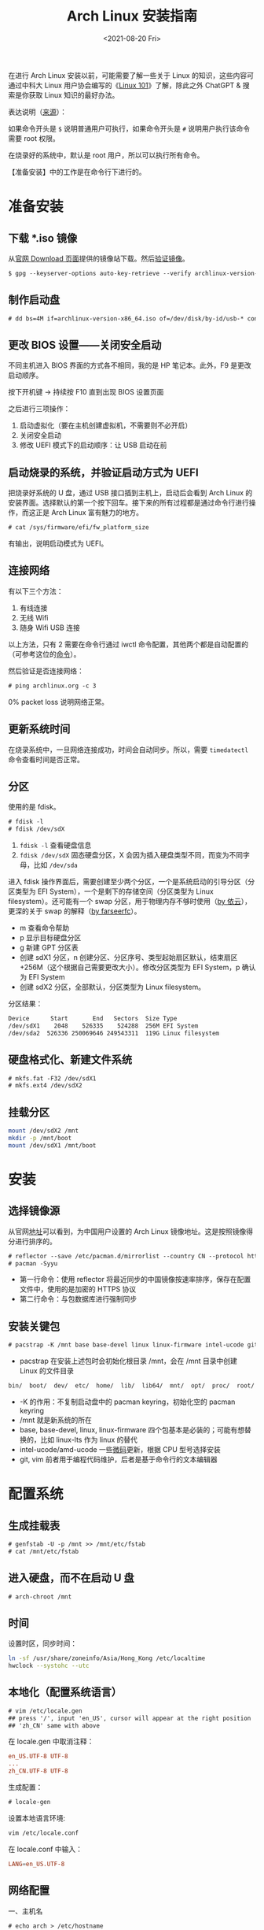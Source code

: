 #+TITLE: Arch Linux 安装指南
#+DATE: <2021-08-20 Fri>
#+TAGS[]: 技术 Arch-Linux
#+TOC: true

在进行 Arch Linux 安装以前，可能需要了解一些关于 Linux 的知识，这些内容可通过中科大 Linux 用户协会编写的《[[https://101.lug.ustc.edu.cn/][Linux 101]]》了解，除此之外 ChatGPT & 搜索是你获取 Linux 知识的最好办法。

表达说明（[[https://wiki.archlinux.org/title/Help:Reading#Root,_regular_user_or_another_user][来源]]）：

如果命令开头是 =$= 说明普通用户可执行，如果命令开头是 =#= 说明用户执行该命令需要 root 权限。

在烧录好的系统中，默认是 root 用户，所以可以执行所有命令。

【准备安装】中的工作是在命令行下进行的。

* 准备安装

** 下载 *.iso 镜像

从[[https://archlinux.org/download/][官网 Download 页面]]提供的镜像站下载。然后[[https://wiki.archlinux.org/title/Installation_guide#Verify_signature][验证镜像]]。

#+BEGIN_SRC txt
$ gpg --keyserver-options auto-key-retrieve --verify archlinux-version-x86_64.iso.sig
#+END_SRC

** 制作启动盘

#+BEGIN_SRC txt
# dd bs=4M if=archlinux-version-x86_64.iso of=/dev/disk/by-id/usb-* conv=fsync oflag=direct status=progress
#+END_SRC

** 更改 BIOS 设置——关闭安全启动

不同主机进入 BIOS 界面的方式各不相同，我的是 HP 笔记本。此外，F9 是更改启动顺序。

按下开机键 -> 持续按 F10 直到出现 BIOS 设置页面

之后进行三项操作：

1. 启动虚拟化（要在主机创建虚拟机，不需要则不必开启）
2. 关闭安全启动
3. 修改 UEFI 模式下的启动顺序：让 USB 启动在前

** 启动烧录的系统，并验证启动方式为 UEFI

把烧录好系统的 U 盘，通过 USB 接口插到主机上，启动后会看到 Arch Linux 的安装界面。选择默认的第一个按下回车。接下来的所有过程都是通过命令行进行操作，而这正是 Arch Linux 富有魅力的地方。

#+BEGIN_SRC txt
# cat /sys/firmware/efi/fw_platform_size
#+END_SRC

有输出，说明启动模式为 UEFI。

** 连接网络

有以下三个方法：

1. 有线连接
2. 无线 Wifi
3. 随身 Wifi USB 连接

以上方法，只有 2 需要在命令行通过 iwctl 命令配置，其他两个都是自动配置的（可参考这位的[[https://blog.yoitsu.moe/arch-linux/installing_arch_linux_for_complete_newbies.html#id33][命令]]）。

然后验证是否连接网络：

#+BEGIN_SRC txt
# ping archlinux.org -c 3
#+END_SRC

0% packet loss 说明网络正常。

** 更新系统时间

在烧录系统中，一旦网络连接成功，时间会自动同步。所以，需要 =timedatectl= 命令查看时间是否正常。

** 分区

使用的是 fdisk。

#+BEGIN_SRC txt
# fdisk -l
# fdisk /dev/sdX
#+END_SRC

1. =fdisk -l= 查看硬盘信息
2. =fdisk /dev/sdX= 固态硬盘分区，X 会因为插入硬盘类型不同，而变为不同字母，比如 =/dev/sda=

进入 fdisk 操作界面后，需要创建至少两个分区，一个是系统启动的引导分区（分区类型为 EFI System），一个是剩下的存储空间（分区类型为 Linux filesystem）。还可能有一个 swap 分区，用于物理内存不够时使用（[[https://web.archive.org/web/20211202130113/https://bbs.archlinuxcn.org/viewtopic.php?id=10472][by 依云]]），更深的关于 swap 的解释（[[https://farseerfc.me/zhs/followup-about-swap.html][by farseerfc]]）。

-  m 查看命令帮助
-  p 显示目标硬盘分区
-  g 新建 GPT 分区表
-  创建 sdX1 分区，n 创建分区、分区序号、类型起始扇区默认，结束扇区 +256M（这个根据自己需要更改大小）。修改分区类型为 EFI System，p 确认为 EFI System
-  创建 sdX2 分区，全部默认，分区类型为 Linux filesystem。

分区结果：

#+BEGIN_SRC txt
Device      Start       End   Sectors  Size Type
/dev/sdX1    2048    526335    524288  256M EFI System
/dev/sda2  526336 250069646 249543311  119G Linux filesystem
#+END_SRC

** 硬盘格式化、新建文件系统

#+BEGIN_SRC txt
# mkfs.fat -F32 /dev/sdX1
# mkfs.ext4 /dev/sdX2
#+END_SRC

** 挂载分区

#+BEGIN_SRC sh
mount /dev/sdX2 /mnt
mkdir -p /mnt/boot
mount /dev/sdX1 /mnt/boot
#+END_SRC

* 安装

** 选择镜像源

从官网[[https://archlinux.org/mirrorlist/?country=CN&protocol=https&ip_version=4&use_mirror_status=on][地址]]可以看到，为中国用户设置的 Arch Linux 镜像地址。这是按照镜像得分进行排序的。

#+BEGIN_SRC txt
# reflector --save /etc/pacman.d/mirrorlist --country CN --protocol https --latest 10 --sort rate
# pacman -Syyu
#+END_SRC

- 第一行命令：使用 reflector 将最近同步的中国镜像按速率排序，保存在配置文件中，使用的是加密的 HTTPS 协议
- 第二行命令：与包数据库进行强制同步

** 安装关键包

#+BEGIN_SRC txt
# pacstrap -K /mnt base base-devel linux linux-firmware intel-ucode git vim
#+END_SRC

- pacstrap 在安装上述包时会初始化根目录 /mnt，会在 /mnt 目录中创建 Linux 的文件目录

#+BEGIN_SRC txt
bin/  boot/  dev/  etc/  home/  lib/  lib64/  mnt/  opt/  proc/  root/  run/  sbin/  srv/  sys/  tmp/  usr/  var/
#+END_SRC

- -K 的作用：不复制启动盘中的 pacman keyring，初始化空的 pacman keyring
- /mnt 就是新系统的所在
- base, base-devel, linux, linux-firmware 四个包基本是必装的；可能有想替换的，比如 linux-lts 作为 linux 的替代
- intel-ucode/amd-ucode 一些[[https://wiki.archlinux.org/title/Microcode][微码]]更新，根据 CPU 型号选择安装
- git, vim 前者用于编程代码维护，后者是基于命令行的文本编辑器

* 配置系统

** 生成挂载表

#+BEGIN_SRC txt
# genfstab -U -p /mnt >> /mnt/etc/fstab
# cat /mnt/etc/fstab
#+END_SRC

** 进入硬盘，而不在启动 U 盘

#+BEGIN_SRC txt
# arch-chroot /mnt
#+END_SRC

** 时间

设置时区，同步时间：

#+BEGIN_SRC sh
ln -sf /usr/share/zoneinfo/Asia/Hong_Kong /etc/localtime
hwclock --systohc --utc
#+END_SRC

** 本地化（配置系统语言）

#+BEGIN_SRC txt
# vim /etc/locale.gen
## press '/', input 'en_US', cursor will appear at the right position
## 'zh_CN' same with above
#+END_SRC

在 locale.gen 中取消注释：

#+BEGIN_SRC conf
en_US.UTF-8 UTF-8
...
zh_CN.UTF-8 UTF-8
#+END_SRC

生成配置：

#+BEGIN_SRC txt
# locale-gen
#+END_SRC

设置本地语言环境:

#+BEGIN_SRC sh
vim /etc/locale.conf
#+END_SRC

在 locale.conf 中输入：

#+BEGIN_SRC conf
LANG=en_US.UTF-8
#+END_SRC

** 网络配置

一、主机名

#+BEGIN_SRC txt
# echo arch > /etc/hostname
## change 'arch' to anything if you want
#+END_SRC

二、Hosts

在 /etc/hosts 中添加以下内容：

#+BEGIN_SRC conf
127.0.0.1 localhost
::1 localhost
127.0.0.1 arch.localdomain arch
#+END_SRC

三、使用 NetworkManager 管理网络

#+BEGIN_SRC txt
# pacman -S networkmanager
# systemctl enable NetworkManager
#+END_SRC

** 用户相关

一、更改 root 密码

#+BEGIN_SRC txt
# passwd
#+END_SRC

二、新建用户，设置用户密码

#+BEGIN_SRC txt
# useradd -m -g users -G wheel -s /bin/bash archie
# passwd archie
#+END_SRC

三、设置用户权限

#+BEGIN_SRC txt
# EDITOR=vim visudo
#+END_SRC

取消注释：

#+BEGIN_SRC conf
## Uncomment to allow members of group wheel to execute any command

%wheel ALL=(ALL) ALL

## Same thing without a password

%wheel ALL=(ALL) NOPASSWD: ALL
#+END_SRC

** 安装引导程序

#+BEGIN_SRC txt
# pacman -S grub efibootmgr
# grub-install --target=x86_64-efi --efi-directory=/boot --bootloader-id=GRUB
# grub-mkconfig -o /boot/grub/grub.cfg
#+END_SRC

运行 grub-mkconfig 操作时，会出现警告： =Warning: os-prober will not be executed to detect other bootable partitions.= 。如果不是双系统，不用关注这个警告。

* 安装 KDE 桌面环境

** 返回 U 盘

#+BEGIN_SRC txt
# exit
#+END_SRC

** 重启系统

#+BEGIN_SRC txt
# umount -R /mnt
# reboot
#+END_SRC

开机后改动 BIOS，配置「系统启动」后，拔掉 U 盘。普通用户 archie 登录。

** 安装 KDE

#+BEGIN_SRC txt
# pacman -S plasma-meta plasma-wayland-session konsole dolphin
# systemctl enable sddm
#+END_SRC

* 参考资料

- [[https://wiki.archlinux.org/title/Installation_guide][Installation guide - ArchWiki]]
- [[https://io-oi.me/tech/hello-arch-linux/][Hello, Arch Linux!]]

-----

如果你对 Arch Linux 感兴趣，按照我的教程安装出现了问题，欢迎向我求助。关于求助费用的问题，见[[/service][咨询服务]]页面。
